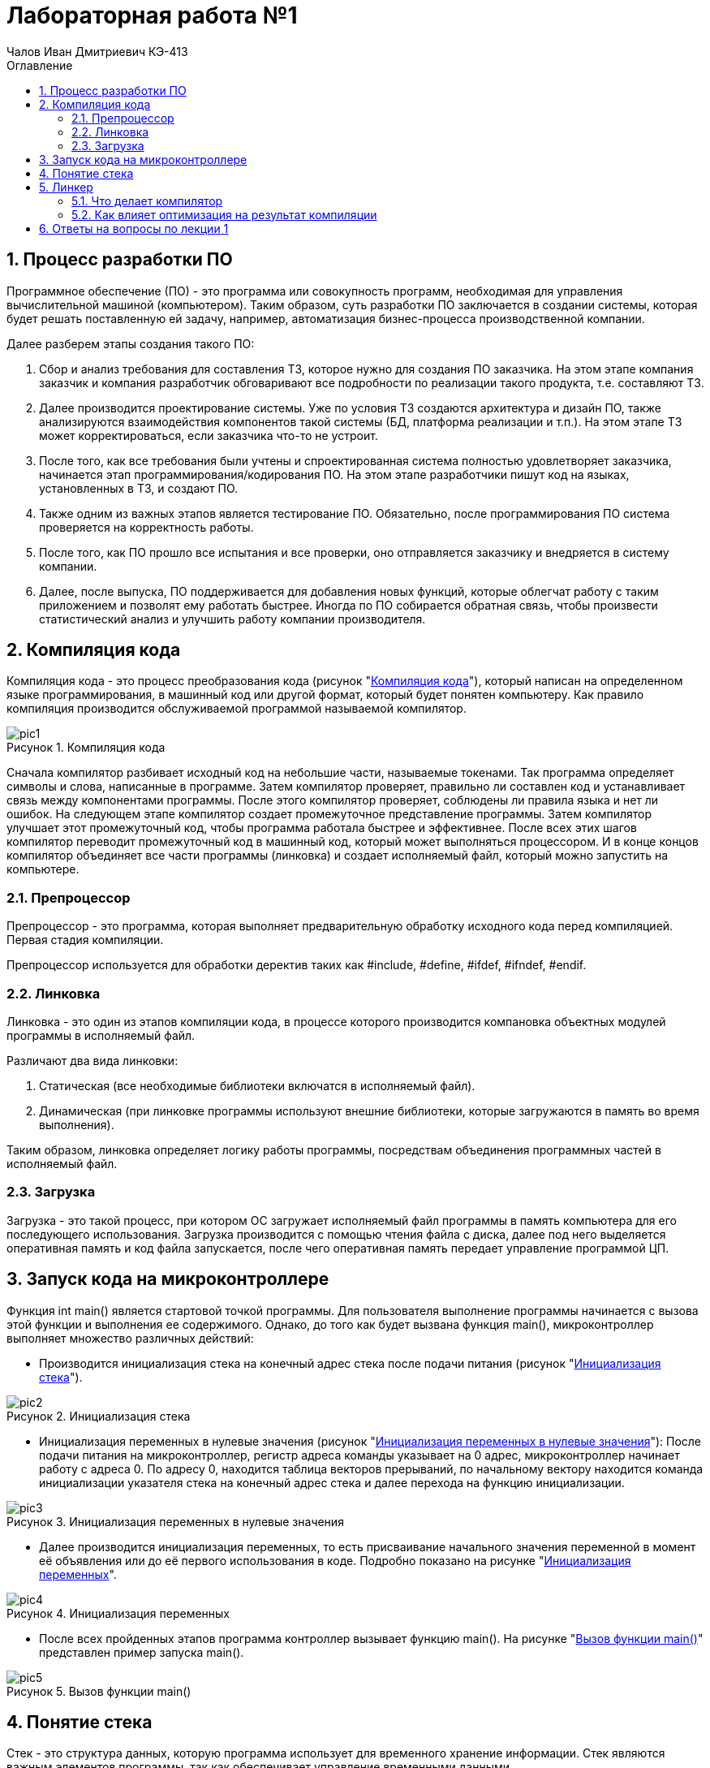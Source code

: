 = Лабораторная работа №1
:author: Чалов Иван Дмитриевич КЭ-413
:icon: front
:secttrue: true
:toc: left
:toclevels: 2
:secttruelevels: 2
:sectnums: |,all|
:stylesheet: custom.css
:stylesdir: ./styles
:imagesdir: pic
:toc:
:toc-title: Оглавление
:figure-caption: Рисунок
:table-caption: Таблица

== Процесс разработки ПО

Программное обеспечение (ПО) - это программа или совокупность программ, необходимая для управления вычислительной машиной (компьютером). Таким образом, суть разработки ПО заключается в создании системы, которая будет решать поставленную ей задачу, например, автоматизация бизнес-процесса производственной компании.

Далее разберем этапы создания такого ПО:

1. Сбор и анализ требования для составления ТЗ, которое нужно для создания ПО заказчика. На этом этапе компания заказчик и компания разработчик обговаривают все подробности по реализации такого продукта, т.е. составляют ТЗ.

2. Далее производится проектирование системы. Уже по условия ТЗ создаются архитектура и дизайн ПО, также анализируются взаимодействия компонентов такой системы (БД, платформа реализации и т.п.). На этом этапе ТЗ может корректироваться, если заказчика что-то не устроит.

3. После того, как все требования были учтены и спроектированная система полностью удовлетворяет заказчика, начинается этап программирования/кодирования ПО. На этом этапе разработчики пишут код на языках, установленных в ТЗ, и создают ПО.

4. Также одним из важных этапов является тестирование ПО. Обязательно, после программирования ПО система проверяется на корректность работы.

5. После того, как ПО прошло все испытания и все проверки, оно отправляется заказчику и внедряется в систему компании.

6. Далее, после выпуска, ПО поддерживается для добавления новых функций, которые облегчат работу с таким приложением и позволят ему работать быстрее. Иногда по ПО собирается обратная связь, чтобы произвести статистический анализ и улучшить работу компании производителя.

== Компиляция кода
Компиляция кода - это процесс преобразования кода (рисунок "<<pic1>>"), который написан на определенном языке программирования, в машинный код или другой формат, который будет понятен компьютеру. Как правило компиляция производится обслуживаемой программой называемой компилятор.

.Компиляция кода
[#pic1]
image::pic1.jpg[]

Сначала компилятор разбивает исходный код на небольшие части, называемые токенами. Так программа определяет символы и слова, написанные в программе. Затем компилятор проверяет, правильно ли составлен код и устанавливает связь между компонентами программы. После этого компилятор проверяет, соблюдены ли правила языка и нет ли ошибок. На следующем этапе компилятор создает промежуточное представление программы. Затем компилятор улучшает этот промежуточный код, чтобы программа работала быстрее и эффективнее. После всех этих шагов компилятор переводит промежуточный код в машинный код, который может выполняться процессором. И в конце концов компилятор объединяет все части программы (линковка) и создает исполняемый файл, который можно запустить на компьютере.

=== Препроцессор

Препроцессор - это программа, которая выполняет предварительную обработку исходного кода перед компиляцией. Первая стадия компиляции.

Препроцессор используется для обработки деректив таких как #include, #define, #ifdef, #ifndef, #endif.

=== Линковка
Линковка - это один из этапов компиляции кода, в процессе которого производится компановка объектных модулей программы в исполняемый файл.

Различают два вида линковки:

1. Статическая (все необходимые библиотеки включатся в исполняемый файл).

2. Динамическая (при линковке программы используют внешние библиотеки, которые загружаются в память во время выполнения).

Таким образом, линковка определяет логику работы программы, посредствам объединения программных частей в исполняемый файл.

=== Загрузка
Загрузка - это такой процесс, при котором ОС загружает исполняемый файл программы в память компьютера для его последующего использования. Загрузка производится с помощью чтения файла с диска, далее под него выделяется оперативная память и код файла запускается, после чего оперативная память передает управление программой ЦП.

== Запуск кода на микроконтроллере
Функция int main() является стартовой точкой программы. Для пользователя выполнение программы начинается с вызова этой функции и выполнения ее содержимого. Однако, до того как будет вызвана функция main(), микроконтроллер выполняет множество различных действий:

- Производится инициализация стека на конечный адрес стека после подачи питания (рисунок "<<pic2>>").

.Инициализация стека
[#pic2]
image::pic2.png[]

- Инициализация переменных в нулевые значения (рисунок "<<pic3>>"): После подачи питания на микроконтроллер, регистр адреса команды указывает на 0 адрес, микроконтроллер начинает работу с адреса 0. По адресу 0, находится таблица векторов прерываний, по начальному вектору находится команда инициализации указателя стека на конечный адрес стека и далее перехода на функцию инициализации.

.Инициализация переменных в нулевые значения
[#pic3]
image::pic3.png[]

- Далее производится инициализация переменных, то есть присваивание начального значения переменной в момент её объявления или до её первого использования в коде. Подробно показано на рисунке "<<pic4>>".

.Инициализация переменных
[#pic4]
image::pic4.png[]

- После всех пройденных этапов программа контроллер вызывает функцию main(). На рисунке "<<pic5>>" представлен пример запуска main().

.Вызов функции main()
[#pic5]
image::pic5.png[]

== Понятие стека
Стек - это структура данных, которую программа использует для временного хранение информации. Стек являются важным элементов программы, так как обеспечивает управление временными данными.

Принцип работы стека: последний добавленный элемент будет первым, который будет извлечён.

Стек нужен, чтобы вызвать функцию, так как при вызове функции текущие параметры и локальные переменные помещаются в стек, а после завершения функции они удаляются, и управление возвращается к вызывающему коду. Также стек применяется для хранения промежуточных состояний при вызове рекурсии.

== Линкер

Линкер - это программа, которая выполняет линковку (см. пункт 2.1), то есть объединяет один или несколько объектных файлов в исполняемый файл или библиотеку. Линкер обеспечивает правильное связывание всех компонентов и их совместную работу.

=== Что делает компилятор
Компилятор - это специальная программа, которая преобразует исходный код, написанный на языке программирования (например, С++), в машинный код, который может быть выполнен компьютером. Подробней о компиляции см. пункт 2.

=== Как влияет оптимизация на результат компиляции
Оптимизация в значительной степени влияет на результат компиляции. Оптимизация повышает эффективность использования кода по средствам:

- уменьшения размера кода, например удаляет неиспользуемые части кода;

- ускорения работы программы или повышение производительности программы;

- эффективного перераспределение ресурсов системы;

- повышения устойчивости программы к ошибкам.

Однако, такая оптимизация приводит к некоторым недостаткам:

- увеличение времени компиляции;

- усложнение кода отладки оптимизированного кода.

== Ответы на вопросы по лекции 1
[qanda]
Дайте определение понятию “Интегрированной среде разработки”::
Ответ: **Интегрированная среда разработка - это ПО, которое предоставляет доступ разработчикам набор инструментов для создания, тестирования и отладки ПО.** 
Что такое компилятор и чем он отличается от транслятора?::
Ответ: **Понятие компилятора было разобрано в пункте 5.1. Транслятор - это общее понятие, которое охватывает все программы, которые каким либо образом переводят код из одного языка на другой. Таким образом, компилятор это вид транслятора, который преобразует код в машинный код или код исполнения.**
Что такое компоновщик и какие функции он выполняет?::
Ответ: **Компановщик это тот же линкер, он выполняет линковку (сборку) программы из ее файлов, которые создает компилятор.**
Почему важен процесс проектирования ПО какие задачи входят в этот процесс?::
Ответ: **Процесс проектирования важен т.к. при качественном проектировании можно избежать проблем, связанных с этапами анализа, проектирования, проектирования, тестирования, выпуска и поддержки ПО.**
Дорисуйте процесс разработки ПО, описанный на изображении <<IAR_Workbench>> с учетом итеративности связей в этом процессе::
Ответ: 
Зачем нужная отладка и в каких случаях она применяется? Для чего применяются точки остановки?::
Ответ: **Отладка является процессом выявления ошибок. Она используется на этапах разработки, тестирования и выпуска ПО. Одним из элементов отладки являются точки остановки - это маркеры, устанавливаемые в коде, которые приостанавливают код в определенной строке, далее пользователь (в роле программиста) смотрит необходимые данные, которые ему были нужны.**
Какие еще важные IAR workbench можно добавить в таблицу <<Характеристики IAR>>::
Ответ:
